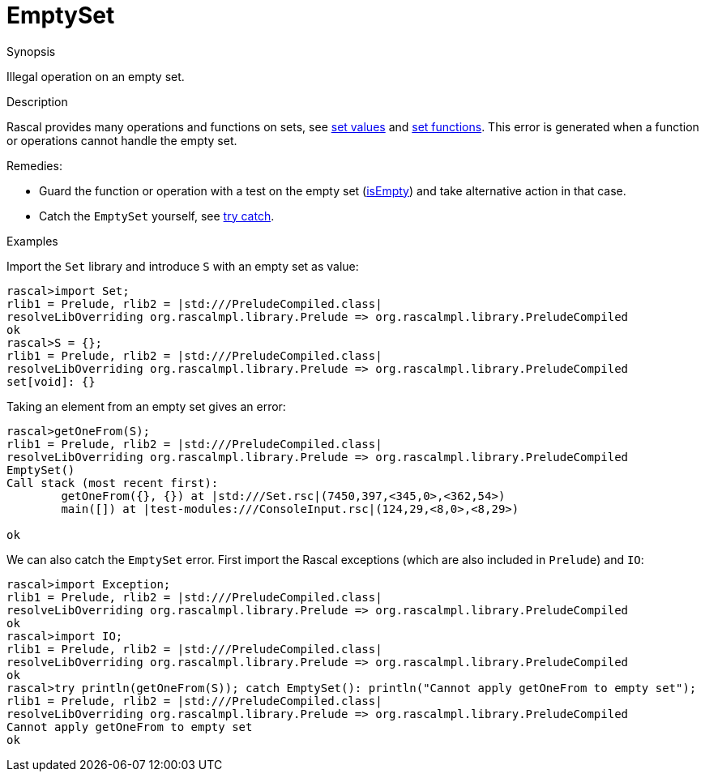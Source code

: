 
[[Dynamic-EmptySet]]
# EmptySet
:concept: Dynamic/EmptySet

.Synopsis
Illegal operation on an empty set.

.Syntax

.Types

.Function
       
.Usage

.Description
Rascal provides many operations and functions on sets, see link:{rascalLang}#Values-Set[set values]
and link:{Libraries}#Prelude-Set[set functions].
This error is generated when a function or operations cannot handle the empty set.

Remedies:

*  Guard the function or operation with a test on the empty set (link:{Libraries}#Set-isEmpty[isEmpty]) and 
  take alternative action in that case.
*  Catch the `EmptySet` yourself, see link:{RascalLang}#Statements-TryCatch[try catch].

.Examples

Import the `Set` library and introduce `S` with an empty set as value:
[source,rascal-shell-error]
----
rascal>import Set;
rlib1 = Prelude, rlib2 = |std:///PreludeCompiled.class|
resolveLibOverriding org.rascalmpl.library.Prelude => org.rascalmpl.library.PreludeCompiled
ok
rascal>S = {};
rlib1 = Prelude, rlib2 = |std:///PreludeCompiled.class|
resolveLibOverriding org.rascalmpl.library.Prelude => org.rascalmpl.library.PreludeCompiled
set[void]: {}
----
Taking an element from an empty set gives an error:
[source,rascal-shell-error]
----
rascal>getOneFrom(S);
rlib1 = Prelude, rlib2 = |std:///PreludeCompiled.class|
resolveLibOverriding org.rascalmpl.library.Prelude => org.rascalmpl.library.PreludeCompiled
EmptySet()
Call stack (most recent first):
	getOneFrom({}, {}) at |std:///Set.rsc|(7450,397,<345,0>,<362,54>)
	main([]) at |test-modules:///ConsoleInput.rsc|(124,29,<8,0>,<8,29>)

ok
----
We can also catch the `EmptySet` error. First import the Rascal exceptions (which are also included in `Prelude`)
and `IO`:
[source,rascal-shell-error]
----
rascal>import Exception;
rlib1 = Prelude, rlib2 = |std:///PreludeCompiled.class|
resolveLibOverriding org.rascalmpl.library.Prelude => org.rascalmpl.library.PreludeCompiled
ok
rascal>import IO;
rlib1 = Prelude, rlib2 = |std:///PreludeCompiled.class|
resolveLibOverriding org.rascalmpl.library.Prelude => org.rascalmpl.library.PreludeCompiled
ok
rascal>try println(getOneFrom(S)); catch EmptySet(): println("Cannot apply getOneFrom to empty set");
rlib1 = Prelude, rlib2 = |std:///PreludeCompiled.class|
resolveLibOverriding org.rascalmpl.library.Prelude => org.rascalmpl.library.PreludeCompiled
Cannot apply getOneFrom to empty set
ok
----

.Benefits

.Pitfalls


:leveloffset: +1

:leveloffset: -1